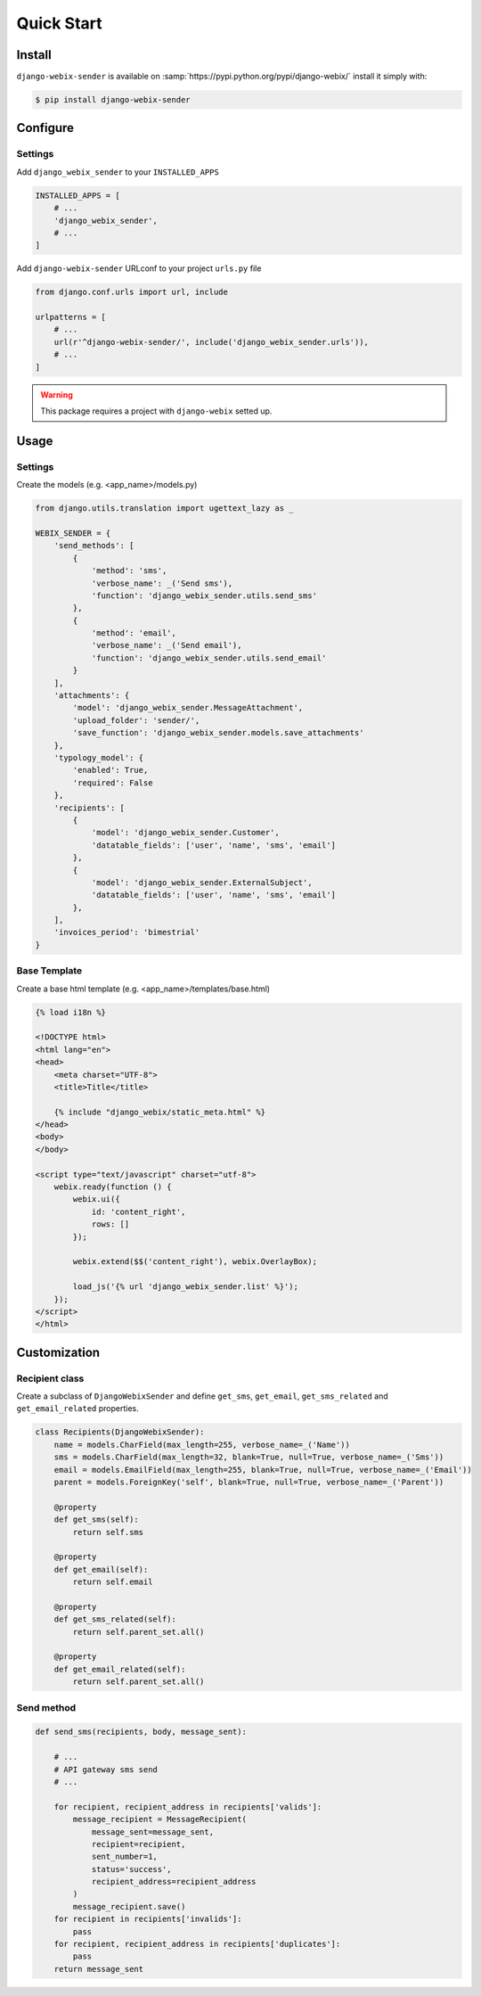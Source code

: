 Quick Start
===========

Install
-------

``django-webix-sender`` is available on :samp:`https://pypi.python.org/pypi/django-webix/` install it simply with:

.. code-block:: bash

    $ pip install django-webix-sender


Configure
---------

Settings
~~~~~~~~

Add ``django_webix_sender`` to your ``INSTALLED_APPS``

.. code-block:: python

    INSTALLED_APPS = [
        # ...
        'django_webix_sender',
        # ...
    ]

Add ``django-webix-sender`` URLconf to your project ``urls.py`` file

.. code-block:: python

    from django.conf.urls import url, include

    urlpatterns = [
        # ...
        url(r'^django-webix-sender/', include('django_webix_sender.urls')),
        # ...
    ]

.. warning::

    This package requires a project with ``django-webix`` setted up.


Usage
-----

Settings
~~~~~~~~

Create the models (e.g. <app_name>/models.py)

.. code-block:: python

    from django.utils.translation import ugettext_lazy as _

    WEBIX_SENDER = {
        'send_methods': [
            {
                'method': 'sms',
                'verbose_name': _('Send sms'),
                'function': 'django_webix_sender.utils.send_sms'
            },
            {
                'method': 'email',
                'verbose_name': _('Send email'),
                'function': 'django_webix_sender.utils.send_email'
            }
        ],
        'attachments': {
            'model': 'django_webix_sender.MessageAttachment',
            'upload_folder': 'sender/',
            'save_function': 'django_webix_sender.models.save_attachments'
        },
        'typology_model': {
            'enabled': True,
            'required': False
        },
        'recipients': [
            {
                'model': 'django_webix_sender.Customer',
                'datatable_fields': ['user', 'name', 'sms', 'email']
            },
            {
                'model': 'django_webix_sender.ExternalSubject',
                'datatable_fields': ['user', 'name', 'sms', 'email']
            },
        ],
        'invoices_period': 'bimestrial'
    }


.. attribute:: WEBIX_SENDER['send_methods']

    Defines the allowed send methods.

    There are two allowed methods type:

    - ``sms``

    - ``email``


    The methods already implemented in this package are:

    - ``django_webix_sender.send_methods.email.send_email``

        The default Django email sender.

        .. code:: python

            {
                'method': 'email',
                'verbose_name': _('Send email'),
                'function': 'django_webix_sender.send_methods.email.send_email'
            }


    - ``django_webix_sender.send_methods.skebby.send_sms``

        Skebby sms APIs.

        .. code:: python

            {
                'method': 'sms',
                'verbose_name': _('Send sms with Skebby'),
                'function': 'django_webix_sender.send_methods.skebby.send_sms'
            }

    - ``django_webix_sender.send_methods.skebby.send_sms_old``

        Old Skebby sms APIs.

        .. code:: python

            {
                'method': 'sms',
                'verbose_name': _('Send sms with Skebby'),
                'function': 'django_webix_sender.send_methods.skebby.send_sms_old'
            },


.. attribute:: WEBIX_SENDER['attachments']

    Defines the attachments model and the method to store files.

    .. code-block:: python

        {
            'model': 'django_webix_sender.MessageAttachment',
            'upload_folder': 'sender/',
            'save_function': 'django_webix_sender.models.save_attachments'
        }


.. attribute:: WEBIX_SENDER['typology_model']

    Defines if the message typology are enabled.

    .. code-block:: python

        {
            'enabled': True,
            'required': False
        }


.. attribute:: WEBIX_SENDER['recipients']

    Defines the models to show as a list of recipients.

    .. code-block:: python

        {
            'model': 'django_webix_sender.Customer',
            'datatable_fields': ['user', 'name', 'sms', 'email']
        }


Base Template
~~~~~~~~~~~~~

Create a base html template (e.g. <app_name>/templates/base.html)

.. code-block:: html

    {% load i18n %}

    <!DOCTYPE html>
    <html lang="en">
    <head>
        <meta charset="UTF-8">
        <title>Title</title>

        {% include "django_webix/static_meta.html" %}
    </head>
    <body>
    </body>

    <script type="text/javascript" charset="utf-8">
        webix.ready(function () {
            webix.ui({
                id: 'content_right',
                rows: []
            });

            webix.extend($$('content_right'), webix.OverlayBox);

            load_js('{% url 'django_webix_sender.list' %}');
        });
    </script>
    </html>


Customization
-------------

Recipient class
~~~~~~~~~~~~~~~

Create a subclass of ``DjangoWebixSender`` and define ``get_sms``, ``get_email``, ``get_sms_related`` and ``get_email_related`` properties.

.. code-block:: python

    class Recipients(DjangoWebixSender):
        name = models.CharField(max_length=255, verbose_name=_('Name'))
        sms = models.CharField(max_length=32, blank=True, null=True, verbose_name=_('Sms'))
        email = models.EmailField(max_length=255, blank=True, null=True, verbose_name=_('Email'))
        parent = models.ForeignKey('self', blank=True, null=True, verbose_name=_('Parent'))

        @property
        def get_sms(self):
            return self.sms

        @property
        def get_email(self):
            return self.email

        @property
        def get_sms_related(self):
            return self.parent_set.all()

        @property
        def get_email_related(self):
            return self.parent_set.all()


Send method
~~~~~~~~~~~

.. code-block:: python

    def send_sms(recipients, body, message_sent):

        # ...
        # API gateway sms send
        # ...

        for recipient, recipient_address in recipients['valids']:
            message_recipient = MessageRecipient(
                message_sent=message_sent,
                recipient=recipient,
                sent_number=1,
                status='success',
                recipient_address=recipient_address
            )
            message_recipient.save()
        for recipient in recipients['invalids']:
            pass
        for recipient, recipient_address in recipients['duplicates']:
            pass
        return message_sent
